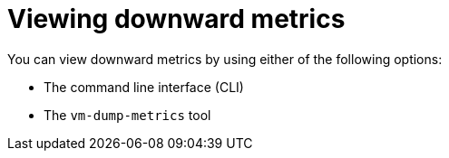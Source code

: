 // Module included in the following assemblies:
//
// * virt/monitoring/virt-using-downward-metrics.adoc

:_mod-docs-content-type: PROCEDURE
[id="virt-viewing-downward-metrics_{context}"]
= Viewing downward metrics

You can view downward metrics by using either of the following options:

* The command line interface (CLI)
* The `vm-dump-metrics` tool

